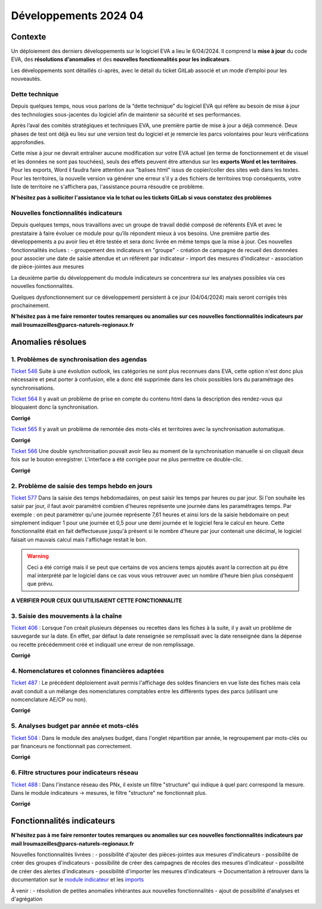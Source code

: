 Développements 2024 04
======================

Contexte
~~~~~~~~

Un déploiement des derniers développements sur le logiciel EVA a lieu le 6/04/2024. Il comprend la **mise à jour** du code EVA, des **résolutions d’anomalies** et des **nouvelles fonctionnalités pour les indicateurs**.

Les développements sont détaillés ci-après, avec le détail du ticket GitLab associé et un mode d’emploi pour les nouveautés.

Dette technique
###############
Depuis quelques temps, nous vous parlons de la “dette technique” du logiciel EVA qui réfère au besoin de mise à jour des technologies sous-jacentes du logiciel afin de maintenir sa sécurité et ses performances.

Après l’aval des comités stratégiques et techniques EVA, une première partie de mise à jour a déjà commencé. Deux phases de test ont déjà eu lieu sur une version test du logiciel et je remercie les parcs volontaires pour leurs vérifications approfondies.

Cette mise à jour ne devrait entraîner aucune modification sur votre EVA actuel (en terme de fonctionnement et de visuel et les données ne sont pas touchées), seuls des effets peuvent être attendus sur les **exports Word et les territoires**. Pour les exports, Word il faudra faire attention aux "balises html" issus de copier/coller des sites web dans les textes. Pour les territoires, la nouvelle version va générer une erreur s'il y a des fichiers de territoires trop conséquents, votre liste de territoire ne s'affichera pas, l'assistance pourra résoudre ce problème.

**N'hésitez pas à solliciter l'assistance via le tchat ou les tickets GitLab si vous constatez des problèmes**


Nouvelles fonctionnalités indicateurs
#####################################

Depuis quelques temps, nous travaillons avec un groupe de travail dédié composé de référents EVA et avec le prestataire à faire évoluer ce module pour qu’ils répondent mieux à vos besoins. Une première partie des développements a pu avoir lieu et être testée et sera donc livrée en même temps que la mise à jour. Ces nouvelles fonctionnalités inclues : 
- groupement des indicateurs en "groupe" 
- création de campagne de recueil des donnnées pour associer une date de saisie attendue et un référent par indicateur
- import des mesures d'indicateur
- association de pièce-jointes aux mesures

La deuxième partie du développement du module indicateurs se concentrera sur les analyses possibles via ces nouvelles fonctionnalités.

Quelques dysfonctionnement sur ce développement persistent à ce jour (04/04/2024) mais seront corrigés très prochainement.

**N'hésitez pas à me faire remonter toutes remarques ou anomalies sur ces nouvelles fonctionnalités indicateurs par mail lroumazeilles@parcs-naturels-regionaux.fr**


Anomalies résolues
~~~~~~~~~~~~~~~~~~

1. Problèmes de synchronisation des agendas
###########################################

`Ticket 546 <https://gitlab.com/logiciel-eva/logiciel-eva/-/issues/546>`_
Suite à une évolution outlook, les catégories ne sont plus reconnues dans EVA, cette option n'est donc plus nécessaire et peut porter à confusion, elle a donc été supprimée dans les choix possibles lors du paramétrage des synchronisations.

.. image:: images/categories_outlook.png
   :width: 300

`Ticket 564 <https://gitlab.com/logiciel-eva/logiciel-eva/-/issues/564>`_
Il y avait un problème de prise en compte du contenu html dans la description des rendez-vous qui bloquaient donc la synchronisation.

**Corrigé**

`Ticket 565 <https://gitlab.com/logiciel-eva/logiciel-eva/-/issues/565>`_
Il y avait un problème de remontée des mots-clés et territoires avec la synchronisation automatique.

**Corrigé**


`Ticket 566 <https://gitlab.com/logiciel-eva/logiciel-eva/-/issues/566>`_
Une double synchronisation pouvait avoir lieu au moment de la synchronisation manuelle si on cliquait deux fois sur le bouton enregistrer. L'interface a été corrigée pour ne plus permettre ce double-clic.

**Corrigé**

.. image:: images/enregistrer_synchro.png
   :width: 400

2. Problème de saisie des temps hebdo en jours
##############################################

`Ticket 577 <https://gitlab.com/logiciel-eva/logiciel-eva/-/issues/577>`_
Dans la saisie des temps hebdomadaires, on peut saisir les temps par heures ou par jour. Si l'on souhaite les saisir par jour, il faut avoir paramétré combien d'heures représente une journée dans les paramétrages temps. Par exemple : on peut paramétrer qu'une journée représente 7,61 heures et ainsi lors de la saisie hebdomaire on peut simplement indiquer 1 pour une journée et 0,5 pour une demi journée et le logiciel fera le calcul en heure. Cette fonctionnalité était en fait deffectueuse jusqu'à présent si le nombre d'heure par jour contenait une décimal, le logiciel faisait un mauvais calcul mais l'affichage restait le bon. 

.. warning:: 
   Ceci a été corrigé mais il se peut que certains de vos anciens temps ajoutés avant la correction ait pu être mal interprété par le logiciel dans ce cas vous vous retrouver avec un nombre d'heure bien plus conséquent que prévu.

**A VERIFIER POUR CEUX QUI UTILISAIENT CETTE FONCTIONNALITE**


3. Saisie des mouvements à la chaîne
####################################
`Ticket 406 <https://gitlab.com/logiciel-eva/logiciel-eva/-/issues/406>`_ : 
Lorsque l'on créait plusieurs dépenses ou recettes dans les fiches à la suite, il y avait un problème de sauvegarde sur la date. En effet, par défaut la date renseignée se remplissait avec la date renseignée dans la dépense ou recette précédemment créé et indiquait une erreur de non remplissage.

**Corrigé**


4. Nomenclatures et colonnes financières adaptées
#################################################
`Ticket 487 <https://gitlab.com/logiciel-eva/logiciel-eva/-/issues/487>`_ : 
Le précédent déploiement avait permis l'affichage des soldes financiers en vue liste des fiches mais cela avait conduit a un mélange des nomenclatures comptables entre les différents types des parcs (utilisant une nomcenclature AE/CP ou non).

**Corrigé**


5. Analyses budget par année et mots-clés
#########################################
`Ticket 504 <https://gitlab.com/logiciel-eva/logiciel-eva/-/issues/504>`_ : 
Dans le module des analyses budget, dans l'onglet répartition par année, le regroupement par mots-clés ou par financeurs ne fonctionnait pas correctement.

**Corrigé**

.. image:: images/analyses_annees_budget.png
   :width: 600


6. Filtre structures pour indicateurs réseau
############################################
`Ticket 488 <https://gitlab.com/logiciel-eva/logiciel-eva/-/issues/488>`_ : 
Dans l'instance réseau des PNx, il existe un filtre "structure" qui indique à quel parc correspond la mesure. Dans le module indicateurs -> mesures, le filtre "structure" ne fonctionnait plus.

**Corrigé**


Fonctionnalités indicateurs
~~~~~~~~~~~~~~~~~~~~~~~~~~~

**N'hésitez pas à me faire remonter toutes remarques ou anomalies sur ces nouvelles fonctionnalités indicateurs par mail lroumazeilles@parcs-naturels-regionaux.fr**

Nouvelles fonctionnalités livrées :
- possibilité d'ajouter des pièces-jointes aux mesures d'indicateurs
- possibilité de créer des groupes d'indicateurs
- possibilité de créer des campagnes de récoles des mesures d'indicateur
- possibilité de créer des alertes d'indicateurs
- possibilité d'importer les mesures d'indicateurs
-> Documentation à retrouver dans la documentation sur le `module indicateur <https://documentation-eva.readthedocs.io/fr/latest/Fonctionnalit%C3%A9s-par-modules/Indicateurs.html#indicateurs>`_ et les `imports <file:///Users/lea.roumazeilles/Documents/EVA-Documentation/docs/_build/html/Fonctionnalit%C3%A9s-g%C3%A9n%C3%A9rales/Imports.html#procedure-generale>`_

À venir :
- résolution de petites anomalies inhérantes aux nouvelles fonctionnalités
- ajout de possibilité d'analyses et d'agrégation

